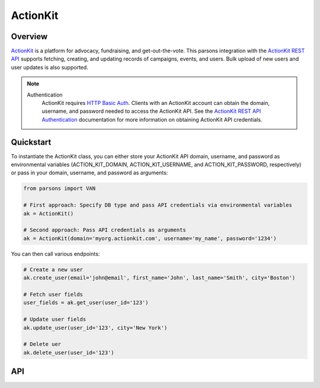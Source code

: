 ActionKit
=========

********
Overview
********

`ActionKit <https://actionkit.com/>`_ is a platform for advocacy, fundraising, and
get-out-the-vote. This parsons integration with the
`ActionKit REST API <https://roboticdogs.actionkit.com/docs/manual/api/rest/overview.html>`_
supports fetching, creating, and updating records of campaigns, events, and users.
Bulk upload of new users and user updates is also supported.

.. note::
  Authentication
    ActionKit requires `HTTP Basic Auth <https://en.wikipedia.org/wiki/Basic_access_authentication>`_.
    Clients with an ActionKit account can obtain the domain, username, and password needed
    to access the ActionKit API. See the `ActionKit REST API Authentication <https://roboticdogs.actionkit.com/docs/manual/api/rest/overview.html#authentication>`_
    documentation for more information on obtaining ActionKit API credentials.

**********
Quickstart
**********

To instantiate the ActionKit class, you can either store your ActionKit API
domain, username, and password as environmental variables (ACTION_KIT_DOMAIN,
ACTION_KIT_USERNAME, and ACTION_KIT_PASSWORD, respectively) or pass in your
domain, username, and password as arguments:

.. code-block:: python

   from parsons import VAN

   # First approach: Specify DB type and pass API credentials via environmental variables
   ak = ActionKit()

   # Second approach: Pass API credentials as arguments
   ak = ActionKit(domain='myorg.actionkit.com', username='my_name', password='1234')

You can then call various endpoints:

.. code-block:: python

    # Create a new user
    ak.create_user(email='john@email', first_name='John', last_name='Smith', city='Boston')

    # Fetch user fields
    user_fields = ak.get_user(user_id='123')

    # Update user fields
    ak.update_user(user_id='123', city='New York')

    # Delete uer
    ak.delete_user(user_id='123')

***
API
***

.. autoclass :: parsons.ActionKit
   :inherited-members:
